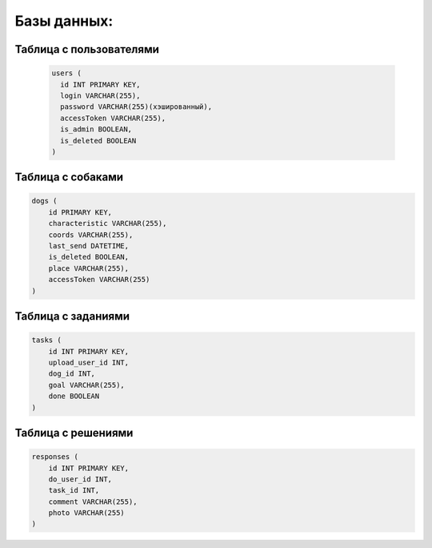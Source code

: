 Базы данных:
======================

Таблица с пользователями
^^^^^^^^^^^^^^^^^^^^^^^^

  .. code-block:: sql

     users (
       id INT PRIMARY KEY,
       login VARCHAR(255),
       password VARCHAR(255)(хэшированный),
       accessToken VARCHAR(255),
       is_admin BOOLEAN,
       is_deleted BOOLEAN
     )

Таблица с собаками
^^^^^^^^^^^^^^^^^^

.. code-block:: sql

   dogs (
       id PRIMARY KEY,
       characteristic VARCHAR(255),
       coords VARCHAR(255),
       last_send DATETIME,
       is_deleted BOOLEAN,
       place VARCHAR(255),
       accessToken VARCHAR(255)
   )

Таблица с заданиями
^^^^^^^^^^^^^^^^^^^

.. code-block:: sql

   tasks (
       id INT PRIMARY KEY,
       upload_user_id INT,
       dog_id INT,
       goal VARCHAR(255),
       done BOOLEAN
   )

Таблица с решениями
^^^^^^^^^^^^^^^^^^^

.. code-block:: sql

   responses (
       id INT PRIMARY KEY,
       do_user_id INT,
       task_id INT,
       comment VARCHAR(255),
       photo VARCHAR(255)
   )
